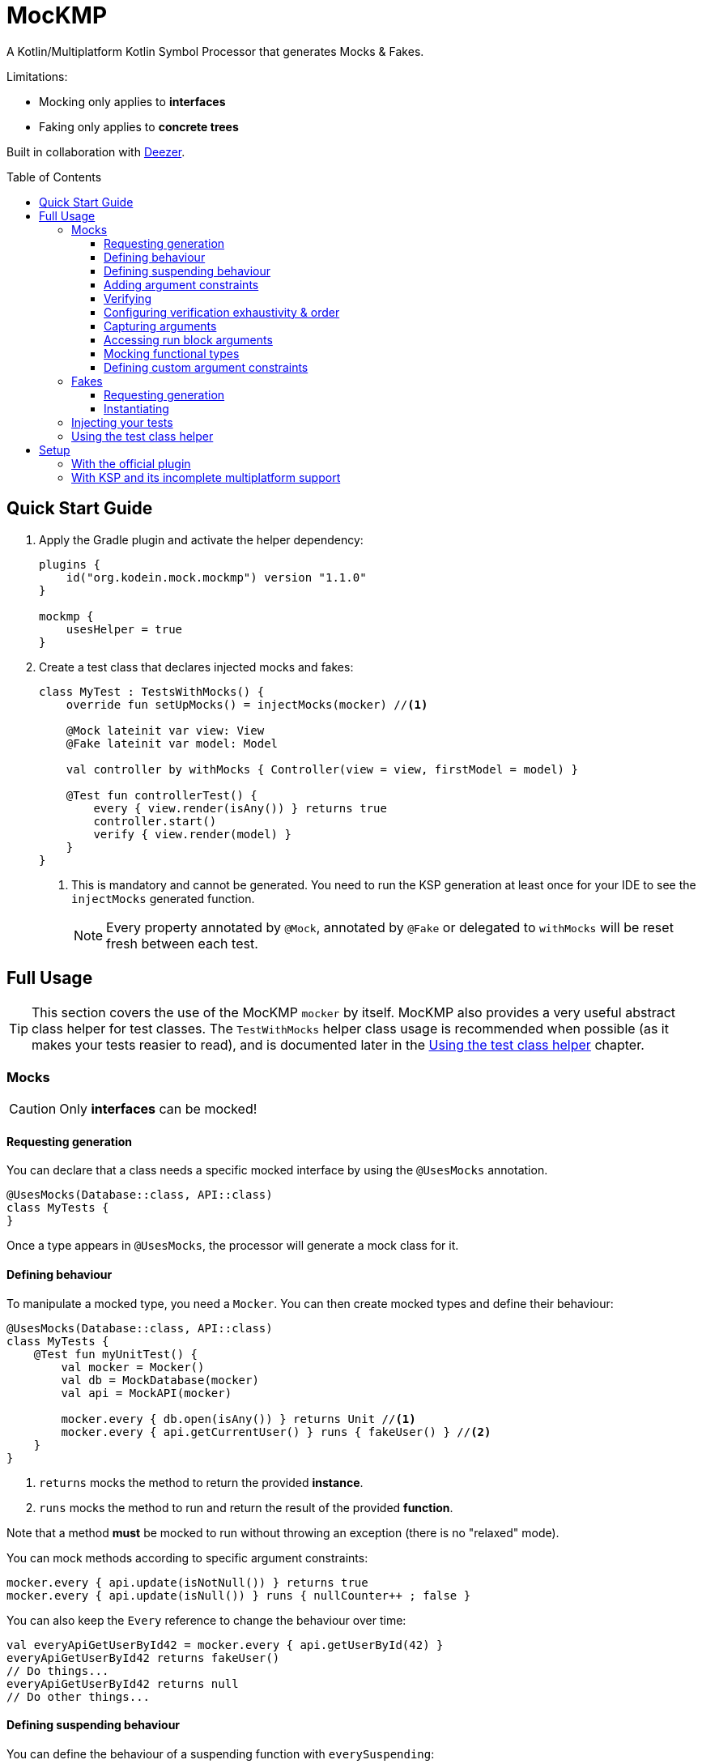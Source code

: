 = MocKMP
:toc: preamble
:toclevels: 3
:icons: font
:version: 1.1.0
:ksp-version: 1.6.0-1.0.2

A Kotlin/Multiplatform Kotlin Symbol Processor that generates Mocks & Fakes.

Limitations:

- Mocking only applies to *interfaces*
- Faking only applies to *concrete trees*

Built in collaboration with https://www.deezer.com/[Deezer].


== Quick Start Guide

1. Apply the Gradle plugin and activate the helper dependency:
+
[source,kotlin,subs="verbatim,attributes"]
----
plugins {
    id("org.kodein.mock.mockmp") version "{version}"
}

mockmp {
    usesHelper = true
}
----

2. Create a test class that declares injected mocks and fakes:
+
[source,kotlin]
----
class MyTest : TestsWithMocks() {
    override fun setUpMocks() = injectMocks(mocker) //<1>

    @Mock lateinit var view: View
    @Fake lateinit var model: Model

    val controller by withMocks { Controller(view = view, firstModel = model) }

    @Test fun controllerTest() {
        every { view.render(isAny()) } returns true
        controller.start()
        verify { view.render(model) }
    }
}
----
<1> This is mandatory and cannot be generated. You need to run the KSP generation at least once for your IDE to see the `injectMocks` generated function.
+
NOTE: Every property annotated by `@Mock`, annotated by `@Fake` or delegated to `withMocks` will be reset fresh between each test.


== Full Usage

TIP: This section covers the use of the MocKMP `mocker` by itself.
     MocKMP also provides a very useful abstract class helper for test classes.
     The `TestWithMocks` helper class usage is recommended when possible (as it makes your tests reasier to read), and is documented later in the <<test-helper>> chapter.

=== Mocks

CAUTION: Only *interfaces* can be mocked!


==== Requesting generation

You can declare that a class needs a specific mocked interface by using the `@UsesMocks` annotation.

[source,kotlin]
----
@UsesMocks(Database::class, API::class)
class MyTests {
}
----

Once a type appears in `@UsesMocks`, the processor will generate a mock class for it.


==== Defining behaviour

To manipulate a mocked type, you need a `Mocker`.
You can then create mocked types and define their behaviour:

[source,kotlin]
----
@UsesMocks(Database::class, API::class)
class MyTests {
    @Test fun myUnitTest() {
        val mocker = Mocker()
        val db = MockDatabase(mocker)
        val api = MockAPI(mocker)

        mocker.every { db.open(isAny()) } returns Unit //<1>
        mocker.every { api.getCurrentUser() } runs { fakeUser() } //<2>
    }
}
----
<1> `returns` mocks the method to return the provided *instance*.
<2> `runs` mocks the method to run and return the result of the provided *function*.

Note that a method *must* be mocked to run without throwing an exception (there is no "relaxed" mode).

You can mock methods according to specific argument constraints:

[source,kotlin]
----
mocker.every { api.update(isNotNull()) } returns true
mocker.every { api.update(isNull()) } runs { nullCounter++ ; false }
----

You can also keep the `Every` reference to change the behaviour over time:

[source,kotlin]
----
val everyApiGetUserById42 = mocker.every { api.getUserById(42) }
everyApiGetUserById42 returns fakeUser()
// Do things...
everyApiGetUserById42 returns null
// Do other things...
----


==== Defining suspending behaviour

You can define the behaviour of a suspending function with `everySuspending`:

[source,kotlin]
----
mocker.everySuspending { app.openDB() } runs { openTestDB() } //<1>
mocker.everySuspending { api.getCurrentUser() } returns fakeUser()
----
<1> Here, `openTestDB` can be suspending.

[WARNING]
====
* You *must* use `every` to mock *non suspending functions*.
* You *must* use `everySuspending` to mock *suspending functions*.
====


==== Adding argument constraints

Available constraints are:

- `isAny` is always valid (even with `null` values).
- `isNull` and `isNotNull` check nullability.
- `isEqual` and `isNotEqual` check regular equality.
- `isSame` and `isNotSame` check identity.

Note that passing a non-constraint value to the function is equivalent to passing `isEqual(value)`

[source,kotlin]
----
mocker.every { api.getUserById(42) } returns fakeUser()
----

is strictly equivalent to:

[source,kotlin]
----
mocker.every { api.getUserById(isEqual(42)) } returns fakeUser()
----

[WARNING]
====
You cannot mix constraints & non-constraint values.
This fails:

[source,kotlin]
----
mocker.every { api.registerCallback(42, isAny()) } returns Unit
----

...and needs to be replaced by:

[source,kotlin]
----
mocker.every { api.registerCallback(isEqual(42), isAny()) } returns Unit
----
====


==== Verifying

You can check that mock functions has been run in order with `verify`.

[source,kotlin]
----
val fakeUser = fakeUser()

mocker.every { db.loadUser(isAny()) } returns null
mocker.every { db.saveUser(isAny()) } returns Unit
mocker.every { api.getUserById(isAny()) } returns fakeUser

controller.onClickUser(userId = 42)

mocker.verify {
    db.loadUser(42)
    api.getUserById(42)
    db.saveUser(fakeUser)
}
----

You can of course use constraints (in fact, not using passing a constraint is equivalent to passing `isEqual(value)`):

[source,kotlin]
----
mocker.verify {
    api.getUserById(isAny())
    db.saveUser(isNotNull())
}
----

WARNING: You cannot mix constraints & non-constraint values.

If you want to verify the use of suspend functions, you can use `verifyWithSuspend`:

[source,kotlin]
----
mocker.verifyWithSuspend {
    api.getUserById(isAny())
    db.saveUser(isNotNull())
}
----

NOTE: You can check suspending *and* non suspending functions in `verifyWithSuspend`.
      Unlike `everySuspending`, all `verifyWithSuspend` does is running `verify` in a suspending context, which works for both regular and suspending functions.


==== Configuring verification exhaustivity & order

By default, the `verify` block is exhaustive and in order: it must list *all* mocked functions that were called, *in order*.
This means that you can easily check that no mocked methods were run:

[source,kotlin]
----
mocker.verify {}
----

You can use `clearCalls` to clear the call log, in order to only verify for future method calls:

[source,kotlin]
----
controller.onClickUser(userId = 42)
mocker.clearCalls() //<1>

controller.onClickDelete()
mocker.verify { db.deleteUser(42) }
----
<1> All mocked calls before this won't be verified.

You can verify with:

- `exhaustive = false`, which will verify each call, *in their relative order*, but won't fail if you didn't mention every calls.
- `inOrder = false`, which allows you to define all calls in any order, but will fail if you did not mention all of them.
- `exhaustive = false, inOrder = false`, which checks required calls without order nor exhaustiveness.

[source,kotlin]
----
mocker.verify(exhaustive = false, inOrder = false) { //<1>
    db.deleteUser(42)
    api.deleteUser(42)
}
----
<1> Verify that both calls have been made, no matter the order.
    Other calls to mocks may have been made since exhaustiveness is not checked.


==== Capturing arguments

You can capture an argument into a `MutableList` to use or verify it later.
This can be useful, for example, to capture delegates and call them.

[source,kotlin]
----
val delegate = MockDelegate()
mocker.every { delegate.setSession(isAny()) } returns Unit

val controller = Controller(delegate)
controller.startNewSession()
assertEquals(1, controller.runningSessions.size)

val sessionCapture = ArrayList<Session>()
mocker.verify { delegate.setSession(isAny(capture = sessionCapture)) } //<1>

val session = sessionCapture.single() //<2>
session.close()

assertEquals(0, controller.runningSessions.size)
----
<1> Captures the `setSession` first argument into the `sessionCapture` mutable list.
<2> As `setSession` should have been called only once, retrieve the one and only `Session` from the capture list.

Captures can also be used in definition blocks.
The previous example could be rewritten as such:

[source,kotlin]
----
val delegate = MockDelegate()
val sessionCapture = ArrayList<Session>()
mocker.every { delegate.setSession(isAny(capture = sessionCapture)) } returns Unit

val controller = Controller(delegate)
controller.startNewSession()
assertEquals(1, controller.runningSessions.size)

val session = sessionCapture.single()
session.close()

assertEquals(0, controller.runningSessions.size)
----

Note that, when declared in a definition block, the capture list may be filled with multiple values (one per call).


==== Accessing run block arguments

There are 2 ways you can access arguments in a run block.

* You can use capture lists:
+
[source,kotlin]
----
val sessions = ArrayList<String>()
mocker
    .every { delegate.setSession(isAny(capture = sessions)) }
    .runs { sessions.last().close() } //<1>
----
<1> `.last()` returns the last call argument, which is always the current.

* You can access function parameters in a run block arguments.
This is less precise than using capture lists as they are non typed, but allows to write very concise code:

[source,kotlin]
----
mocker
    .every { delegate.setSession(isAny()) }
    .runs { args -> (args[0] as Session).close() }
----


==== Mocking functional types

You can create mocks for functional type by using `mockFunctionX` where X is the number of arguments.

[source,kotlin]
----
val callback: (User) -> Unit = mockFunction1()
mocker.every { callback(isAny()) } returns Unit

userRepository.fetchUser(callback)

mocker.verify { callback(fakeUser) }
----

The `mockFunctionX` builders can accept a lambda parameter that defines behaviour & return type of the mocked function (so that you don't have to call `mocker.every`).
The above mocked callback function can be declared as such:

[source,kotlin]
----
val callback: (User) -> Unit = mockFunction1() {} // implicit Unit
----


==== Defining custom argument constraints

You can define your own constraints:

[source,kotlin]
----
fun ArgConstraintsBuilder.isStrictlyPositive(capture: MutableList<Int>? = null): Int =
    isValid(ArgConstraint(capture, "isStrictlyPositive") {
        if (it >= 0) ArgConstraint.Result.Success
        else ArgConstraint.Result.Failure { "Expected a strictly positive value, got $it" }
    })
----

...and use them in *definition*:

[source,kotlin]
----
mocker.every { api.getSuccess(isStrictlyPositive()) } returns true
mocker.every { api.getSuccess(isAny()) } returns false
----

...or in *verification*:

[source,kotlin]
----
mocker.verify { api.getUserById(isStrictlyPositive()) }
----


=== Fakes

CAUTION: Only *concrete trees* (concrete classes containing concrete classes) can be faked!.

*Data classes* are ideal candidates for faking.


==== Requesting generation

You can declare that a class needs a specific faked data by using the `@UsesFakes` annotation.

[source,kotlin]
----
@UsesFakes(User::class)
class MyTests {
}
----

Once a type appears in `@UsesFakes`, the processor will generate a fake function for it.


==== Instantiating

Once a class has been faked, you can get a new instance by calling its `fake*` corresponding function:

[source,kotlin]
----
@UsesFakes(User::class)
class MyTests {
    val user = fakeUser()
}
----

Here are the rules the processor uses to generate fakes:

* Nullable values are always `null`.
* `Boolean` values are set to `false`.
* Numeric values are set to `0`.
* `String` values are set to empty `""`.
* Other non-nullable non-primitive values are faked.

[TIP]
====
By using a `data class`, you can easily tweak your fakes according to your needs:

[source,kotlin]
----
val user = fakeUser().copy(id = 42)
----
====


=== Injecting your tests

Instead of creating your own mocks & fakes, it can be useful to inject them in your test class, especially if you have multiple tests using them.

[source,kotlin]
----
@UsesFakes(User::class)
class MyTests {
    @Mock lateinit var db: Database
    @Mock lateinit var api: API

    @Fake lateinit var user: User

    lateinit var controller: Controller

    val mocker = Mocker()

    @BeforeTest fun setUp() {
        mocker.reset() //<1>
        this.injectMocks(mocker) //<2>
        controller = ControllerImpl(db, api) //<3>
    }

    @Test fun controllerTest() {
        mocker.every { view.render(isAny()) } returns true
        controller.start()
        mocker.verify { view.render(model) }
    }
}
----
<1> Resets the mocker before any test (which removes all mocked behaviour & logged calls), so that each test gets a "clean" mocker.
<2> Injects mocks and fakes.
<3> Create classes to be tested with injected mocks & fakes.

As soon as a class `T` contains a `@Mock` or `@Fake` annotated property, a `T.injectMocks(Mocker)` function will be created by the processor.

IMPORTANT: Don't forget to `reset` the `Mocker` in a `@BeforeTest` method!

[[test-helper]]
=== Using the test class helper

MocKMP provides the `TestsWithMocks` helper class that your test classes can inherit from.
It provides the following benefits:

- Provides a `Mocker`.
- Resets the `Mocker` before each tests.
- Provides `withMocks` property delegates to initialize objects with mocks.
- Allows to call `every`, `everySuspending`, `verify`, and `verifyWithSuspend` without `mocker.`.

It does not come with the standard runtime (as it forces the dependency to JUnit on the JVM), so to use it you need to either:

* define `usesHelper = true` in the MocKMP Gradle plulgin configuration block,
* or add the `mockmp-test-helper` implementation dependency.

The above `MyTests` sample can be rewritten as such:

[source,kotlin]
----
@UsesFakes(User::class)
class MyTests : TestsWithMocks() { //<1>
    override fun setUpMocks() = injectMocks(mocker) //<2>

    @Mock lateinit var db: Database
    @Mock lateinit var api: API

    @Fake lateinit var user: User

    val controller by withMocks { ControllerImpl(db, api) } //<3>

    @Test fun controllerTest() {
        every { view.render(isAny()) } returns true //<4>
        controller.start()
        verify { view.render(model) } //<4>
    }
}
----
<1> The class inherits `TestsWithMocks`, which provides helpers.
<2> `setUpMocks` must be overriden, and can generally be just a delegation to the `injectMocks` generated function.
<3> Controller will be (re)created before each tests with the new mock dependencies.
<4> Note the absence of `mocker.` as you can use `every` and `verify` directly.

NOTE: Properties delegated to `withMocks` will be (re)initialized *before each tests*, after the mocks have been (re)injected.


== Setup

=== With the official plugin

The MocKMP Gradle plugin configures your project to use the Kotlin Symbol Processor using a workaround to a current KSP limitation.

Once KSP properly supports hierarchical Multiplatform, this plugin will apply MocKMP "normally".

[source,kotlin,subs="verbatim,attributes"]
.build.gradle.kts
----
plugins {
    kotlin("multiplatform")
    id("org.kodein.mock.mockmp") version "{version}" //<1>
}

repositories {
    mavenCentral()
}

mockmp {
    // OPTIONAL!
    usesHelper = true //<2>
}

kotlin {
    jvm()
    ios()
    js(IR) {
        browser()
    }

    sourceSets {
        val commonTest by getting {
            dependencies {
                implementation(kotlin("test"))
            }
        }
    }
}
----
<1> Applying the MocKMP plugin.
<2> Requesting the *optional* `test-helper` dependency

The plugin takes care of:

* Applying the KSP Gradle plugin
* Declaring the MocKMP KSP dependency
* Declaring the MocKMP runtime dependencies
* Applying the incomplete multiplatform support workaround:
** Using Android if the Android plugin is applied
** Using the JVM otherwise


=== With KSP and its incomplete multiplatform support

KSP for multiplatform is in beta, and *https://github.com/google/ksp/issues/567[KSP for common tests is not supported]* (yet).

To have IDEA completion, here's a trick that you can use (in fact, that's what the MocKMP plugin does):

[source,kotlin,subs="verbatim,attributes"]
.build.gradle.kts
----
plugins {
    kotlin("multiplatform")
    id("com.google.devtools.ksp") version "{ksp-version}" //<1>
}

repositories {
    mavenCentral()
}

kotlin {
    jvm()
    ios()
    js(IR) {
        browser()
    }

    sourceSets {
        val commonTest by getting {
            dependencies {
                implementation(kotlin("test"))
                implementation("org.kodein.mock:mockmp-runtime:{version}") //<2>
                // OPTIONAL!
                implementation("org.kodein.mock:mockmp-test-helper:{version}") //<2>
            }
            kotlin.srcDir("build/generated/ksp/jvmTest/kotlin") //<3>
        }
    }
}

dependencies {
    "kspJvmTest"("org.kodein.mock:mockmp-processor:{version}") //<4>
}

tasks.withType<org.jetbrains.kotlin.gradle.dsl.KotlinCompile<*>>().all {
    if (name.startsWith("compileTestKotlin")) {
        dependsOn("kspTestKotlinJvm") //<5>
    }
}
----
<1> Applying the KSP plugin.
<2> Adding the dependencies to the MocKMP runtime and the *optional* test helper.
<3> Use KSP generated JVM sources on all targets.
<4> Apply the processor only on the JVM target.
<5> Make compilation of all targets dependant on the JVM KSP processor.
